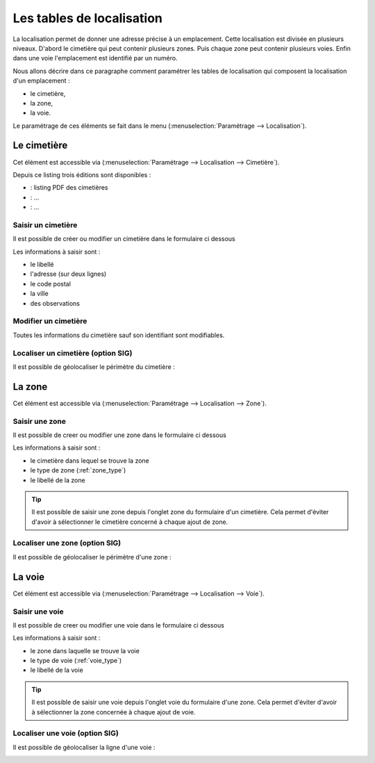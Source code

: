 .. _tables_de_localisation:

##########################
Les tables de localisation
##########################

La localisation permet de donner une adresse précise à un emplacement. Cette
localisation est divisée en plusieurs niveaux. D'abord le cimetière qui peut 
contenir plusieurs zones. Puis chaque zone peut contenir plusieurs voies.
Enfin dans une voie l'emplacement est identifié par un numéro.

Nous allons décrire dans ce paragraphe comment paramétrer les tables de
localisation qui composent la localisation d'un emplacement :

* le cimetière,
* la zone,
* la voie.

Le paramétrage de ces éléments se fait dans le menu
(:menuselection:`Paramétrage --> Localisation`).

.. image:: opencimetiere--menu-parametrage-localisation.png

.. _cimetiere:

Le cimetière
============

Cet élément est accessible via 
(:menuselection:`Paramétrage --> Localisation --> Cimetière`).


.. image:: opencimetiere--tableau-cimetiere.png


Depuis ce listing trois éditions sont disponibles :

* |icone-edition-pdf| : listing PDF des cimetières
* |icone-edition-pdfetat-voie| : ...
* |icone-edition-pdfetat-voieconcession| : ...

.. |icone-edition-pdf| image:: opencimetiere--icone-edition-pdf.png
.. |icone-edition-pdfetat-voie| image:: opencimetiere--icone-edition-pdfetat-voie.png
.. |icone-edition-pdfetat-voieconcession| image:: opencimetiere--icone-edition-pdfetat-voieconcession.png


Saisir un cimetière
-------------------

Il est possible de créer ou modifier un cimetière dans le formulaire ci dessous

.. image:: ../_static/form_cimetiere.png


Les informations à saisir sont :

- le libellé
- l'adresse (sur deux lignes)
- le code postal
- la ville
- des observations


Modifier un cimetière
---------------------

Toutes les informations du cimetière sauf son identifiant sont modifiables.


Localiser un cimetière (option SIG)
-----------------------------------

Il est possible de géolocaliser le périmètre du cimetière :

.. image:: ../_static/sig_cimetiere.png


.. _zone:

La zone
=======

Cet élément est accessible via 
(:menuselection:`Paramétrage --> Localisation --> Zone`).


.. image:: opencimetiere--tableau-zone.png


Saisir une zone
---------------

Il est possible de creer ou modifier une zone dans le formulaire ci dessous

.. image:: ../_static/form_zone.png


Les informations à saisir sont :

- le cimetière dans lequel se trouve la zone
- le type de zone (:ref:`zone_type`)
- le libellé de la zone


.. tip::

    Il est possible de saisir une zone depuis l'onglet zone du formulaire d'un
    cimetière. Cela permet d'éviter d'avoir à sélectionner le cimetière concerné
    à chaque ajout de zone.


Localiser une zone (option SIG)
-------------------------------

Il est possible de géolocaliser le périmètre d'une zone :

.. image:: ../_static/sig_zone.png


.. _voie:

La voie
=======

Cet élément est accessible via 
(:menuselection:`Paramétrage --> Localisation --> Voie`).

.. image:: opencimetiere--tableau-voie.png


Saisir une voie
---------------

Il est possible de creer ou modifier une voie dans le formulaire ci dessous

.. image:: ../_static/form_voie.png


Les informations à saisir sont :

- le zone dans laquelle se trouve la voie
- le type de voie (:ref:`voie_type`)
- le libellé de la voie


.. tip::

    Il est possible de saisir une voie depuis l'onglet voie du formulaire d'une
    zone. Cela permet d'éviter d'avoir à sélectionner la zone concernée à chaque
    ajout de voie.


Localiser une voie (option SIG)
-------------------------------

Il est possible de géolocaliser la ligne d'une voie :

.. image:: ../_static/sig_voie.png

